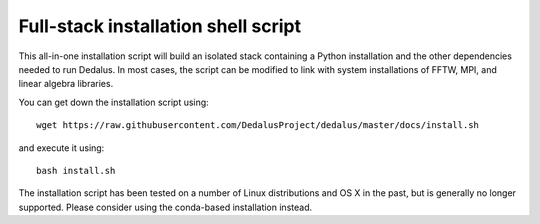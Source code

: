 Full-stack installation shell script
************************************

This all-in-one installation script will build an isolated stack containing a Python installation and the other dependencies needed to run Dedalus.
In most cases, the script can be modified to link with system installations of FFTW, MPI, and linear algebra libraries.

You can get down the installation script using::

    wget https://raw.githubusercontent.com/DedalusProject/dedalus/master/docs/install.sh

and execute it using::

    bash install.sh

The installation script has been tested on a number of Linux distributions and OS X in the past, but is generally no longer supported.
Please consider using the conda-based installation instead.

